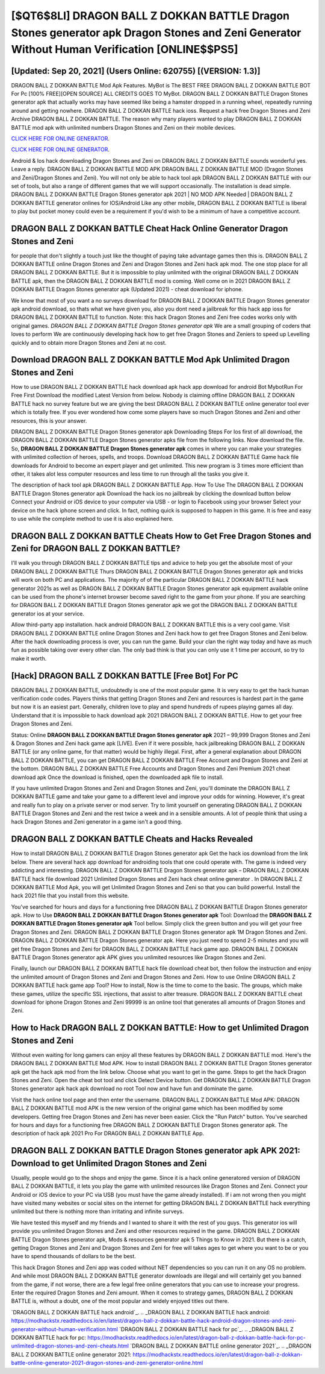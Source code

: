 [$QT6$8LI] DRAGON BALL Z DOKKAN BATTLE Dragon Stones generator apk Dragon Stones and Zeni Generator Without Human Verification [ONLINE$$PS5]
=========

[Updated: Sep 20, 2021] (Users Online: 620755) [(VERSION: 1.3)]
---------

DRAGON BALL Z DOKKAN BATTLE Mod Apk Features. MyBot is The BEST FREE DRAGON BALL Z DOKKAN BATTLE BOT For Pc [100% FREE][OPEN SOURCE] ALL CREDITS GOES TO MyBot. DRAGON BALL Z DOKKAN BATTLE Dragon Stones generator apk that actually works may have seemed like being a hamster dropped in a running wheel, repeatedly running around and getting nowhere.  DRAGON BALL Z DOKKAN BATTLE hack ioss.  Request a hack free Dragon Stones and Zeni Archive DRAGON BALL Z DOKKAN BATTLE.  The reason why many players wanted to play DRAGON BALL Z DOKKAN BATTLE mod apk with unlimited numbers Dragon Stones and Zeni on their mobile devices.

`CLICK HERE FOR ONLINE GENERATOR`_.

.. _CLICK HERE FOR ONLINE GENERATOR: http://livedld.xyz/8f0cded

`CLICK HERE FOR ONLINE GENERATOR`_.

.. _CLICK HERE FOR ONLINE GENERATOR: http://livedld.xyz/8f0cded

Android & Ios hack downloading Dragon Stones and Zeni on DRAGON BALL Z DOKKAN BATTLE sounds wonderful yes.  Leave a reply.  DRAGON BALL Z DOKKAN BATTLE MOD APK DRAGON BALL Z DOKKAN BATTLE MOD (Dragon Stones and Zeni/Dragon Stones and Zeni).  You will not only be able to hack tool apk DRAGON BALL Z DOKKAN BATTLE with our set of tools, but also a range of different games that we will support occasionally. The installation is dead simple.  DRAGON BALL Z DOKKAN BATTLE Dragon Stones generator apk 2021 | NO MOD APK Needed | DRAGON BALL Z DOKKAN BATTLE generator onlines for IOS/Android Like any other mobile, DRAGON BALL Z DOKKAN BATTLE is liberal to play but pocket money could even be a requirement if you'd wish to be a minimum of have a competitive account.

DRAGON BALL Z DOKKAN BATTLE Cheat Hack Online Generator Dragon Stones and Zeni
---------

for people that don't slightly a touch just like the thought of paying take advantage games then this is. DRAGON BALL Z DOKKAN BATTLE online Dragon Stones and Zeni and Dragon Stones and Zeni hack apk mod.  The one stop place for all DRAGON BALL Z DOKKAN BATTLE. But it is impossible to play unlimited with the original DRAGON BALL Z DOKKAN BATTLE apk, then the DRAGON BALL Z DOKKAN BATTLE mod is coming.  Well come on in 2021 DRAGON BALL Z DOKKAN BATTLE Dragon Stones generator apk (Updated 2021) - cheat download for iphone.

We know that most of you want a no surveys download for DRAGON BALL Z DOKKAN BATTLE Dragon Stones generator apk android download, so thats what we have given you, also you dont need a jailbreak for this hack app ioss for DRAGON BALL Z DOKKAN BATTLE to function. Note: this hack Dragon Stones and Zeni free codes works only with original games.  *DRAGON BALL Z DOKKAN BATTLE Dragon Stones generator apk* We are a small grouping of coders that loves to perform We are continuously developing hack how to get free Dragon Stones and Zeniers to speed up Levelling quickly and to obtain more Dragon Stones and Zeni at no cost.


Download DRAGON BALL Z DOKKAN BATTLE Mod Apk Unlimited Dragon Stones and Zeni
---------

How to use DRAGON BALL Z DOKKAN BATTLE hack download apk hack app download for android Bot MybotRun For Free First Download the modified Latest Version from below.  Nobody is claiming offline DRAGON BALL Z DOKKAN BATTLE hack no survey feature but we are giving the best DRAGON BALL Z DOKKAN BATTLE online generator tool ever which is totally free. If you ever wondered how come some players have so much Dragon Stones and Zeni and other resources, this is your answer.

DRAGON BALL Z DOKKAN BATTLE Dragon Stones generator apk Downloading Steps For Ios first of all download, the DRAGON BALL Z DOKKAN BATTLE Dragon Stones generator apks file from the following links.  Now download the file. So, **DRAGON BALL Z DOKKAN BATTLE Dragon Stones generator apk** comes in where you can make your strategies with unlimited collection of heroes, spells, and troops.  Download DRAGON BALL Z DOKKAN BATTLE Game hack file downloads for Android to become an expert player and get unlimited.  This new program is 3 times more efficient than other, it takes alot less computer resources and less time to run through all the tasks you give it.

The description of hack tool apk DRAGON BALL Z DOKKAN BATTLE App.  How To Use The DRAGON BALL Z DOKKAN BATTLE Dragon Stones generator apk Download the hack ios no jailbreak by clicking the download button below Connect your Android or iOS device to your computer via USB - or login to Facebook using your browser Select your device on the hack iphone screen and click. In fact, nothing quick is supposed to happen in this game.  It is free and easy to use while the complete method to use it is also explained here.

DRAGON BALL Z DOKKAN BATTLE Cheats How to Get Free Dragon Stones and Zeni for DRAGON BALL Z DOKKAN BATTLE?
---------

I'll walk you through DRAGON BALL Z DOKKAN BATTLE tips and advice to help you get the absolute most of your DRAGON BALL Z DOKKAN BATTLE Thurs DRAGON BALL Z DOKKAN BATTLE Dragon Stones generator apk and tricks will work on both PC and applications. The majority of of the particular DRAGON BALL Z DOKKAN BATTLE hack generator 2021s as well as DRAGON BALL Z DOKKAN BATTLE Dragon Stones generator apk equipment available online can be used from the phone's internet browser become saved right to the game from your phone.  If you are searching for ‎DRAGON BALL Z DOKKAN BATTLE Dragon Stones generator apk we got the ‎DRAGON BALL Z DOKKAN BATTLE generator ios at your service.

Allow third-party app installation.  hack android DRAGON BALL Z DOKKAN BATTLE this is a very cool game. Visit DRAGON BALL Z DOKKAN BATTLE online Dragon Stones and Zeni hack how to get free Dragon Stones and Zeni below.  After the hack downloading process is over, you can run the game. Build your clan the right way today and have as much fun as possible taking over every other clan. The only bad think is that you can only use it 1 time per account, so try to make it worth.

[Hack] DRAGON BALL Z DOKKAN BATTLE [Free Bot] For PC
---------

DRAGON BALL Z DOKKAN BATTLE, undoubtedly is one of the most popular game. It is very easy to get the hack human verification code codes.  Players thinks that getting Dragon Stones and Zeni and resources is hardest part in the game but now it is an easiest part.  Generally, children love to play and spend hundreds of rupees playing games all day. Understand that it is impossible to hack download apk 2021 DRAGON BALL Z DOKKAN BATTLE.  How to get your free Dragon Stones and Zeni.

Status: Online **DRAGON BALL Z DOKKAN BATTLE Dragon Stones generator apk** 2021 – 99,999 Dragon Stones and Zeni & Dragon Stones and Zeni hack game apk [LIVE]. Even if it were possible, hack jailbreaking DRAGON BALL Z DOKKAN BATTLE (or any online game, for that matter) would be highly illegal. First, after a general explanation about DRAGON BALL Z DOKKAN BATTLE, you can get DRAGON BALL Z DOKKAN BATTLE Free Account and Dragon Stones and Zeni at the bottom. DRAGON BALL Z DOKKAN BATTLE Free Accounts and Dragon Stones and Zeni Premium 2021 cheat download apk Once the download is finished, open the downloaded apk file to install.

If you have unlimited Dragon Stones and Zeni and Dragon Stones and Zeni, you'll dominate the ‎DRAGON BALL Z DOKKAN BATTLE game and take your game to a different level and improve your odds for winning. However, it's great and really fun to play on a private server or mod server. Try to limit yourself on generating DRAGON BALL Z DOKKAN BATTLE Dragon Stones and Zeni and the rest twice a week and in a sensible amounts.  A lot of people think that using a hack Dragon Stones and Zeni generator in a game isn't a good thing.

DRAGON BALL Z DOKKAN BATTLE Cheats and Hacks Revealed
---------

How to install DRAGON BALL Z DOKKAN BATTLE Dragon Stones generator apk Get the hack ios download from the link below.  There are several hack app download for androiding tools that one could operate with.  The game is indeed very addicting and interesting.  DRAGON BALL Z DOKKAN BATTLE Dragon Stones generator apk – DRAGON BALL Z DOKKAN BATTLE hack file download 2021 Unlimited Dragon Stones and Zeni hack cheat online generator . In DRAGON BALL Z DOKKAN BATTLE Mod Apk, you will get Unlimited Dragon Stones and Zeni so that you can build powerful. Install the hack 2021 file that you install from this website.

You've searched for hours and days for a functioning free DRAGON BALL Z DOKKAN BATTLE Dragon Stones generator apk.  How to Use **DRAGON BALL Z DOKKAN BATTLE Dragon Stones generator apk** Tool: Download the **DRAGON BALL Z DOKKAN BATTLE Dragon Stones generator apk** Tool bellow.  Simply click the green button and you will get your free Dragon Stones and Zeni. DRAGON BALL Z DOKKAN BATTLE Dragon Stones generator apk 1M Dragon Stones and Zeni. DRAGON BALL Z DOKKAN BATTLE Dragon Stones generator apk.  Here you just need to spend 2-5 minutes and you will get free Dragon Stones and Zeni for DRAGON BALL Z DOKKAN BATTLE hack game app. DRAGON BALL Z DOKKAN BATTLE Dragon Stones generator apk APK gives you unlimited resources like Dragon Stones and Zeni.

Finally, launch our DRAGON BALL Z DOKKAN BATTLE hack file download cheat bot, then follow the instruction and enjoy the unlimited amount of Dragon Stones and Zeni and Dragon Stones and Zeni. How to use Online DRAGON BALL Z DOKKAN BATTLE hack game app Tool? How to install, Now is the time to come to the basic.  The groups, which make these games, utilize the specific SSL injections, that assist to alter treasure. DRAGON BALL Z DOKKAN BATTLE cheat download for iphone Dragon Stones and Zeni 99999 is an online tool that generates all amounts of Dragon Stones and Zeni.

How to Hack DRAGON BALL Z DOKKAN BATTLE: How to get Unlimited Dragon Stones and Zeni
---------

Without even waiting for long gamers can enjoy all these features by DRAGON BALL Z DOKKAN BATTLE mod.  Here's the DRAGON BALL Z DOKKAN BATTLE Mod APK.  How to install DRAGON BALL Z DOKKAN BATTLE Dragon Stones generator apk get the hack apk mod from the link below.  Choose what you want to get in the game. Steps to get the hack Dragon Stones and Zeni.  Open the cheat bot tool and click Detect Device button.  Get DRAGON BALL Z DOKKAN BATTLE Dragon Stones generator apk hack apk download no root Tool now and have fun and dominate the game.

Visit the hack online tool page and then enter the username.  DRAGON BALL Z DOKKAN BATTLE Mod APK: DRAGON BALL Z DOKKAN BATTLE mod APK is the new version of the original game which has been modified by some developers.  Getting free Dragon Stones and Zeni has never been easier.  Click the "Run Patch" button.  You've searched for hours and days for a functioning free DRAGON BALL Z DOKKAN BATTLE Dragon Stones generator apk. The description of hack apk 2021 Pro For DRAGON BALL Z DOKKAN BATTLE App.

DRAGON BALL Z DOKKAN BATTLE Dragon Stones generator apk APK 2021: Download to get Unlimited Dragon Stones and Zeni
---------

Usually, people would go to the shops and enjoy the game.  Since it is a hack online generatored version of DRAGON BALL Z DOKKAN BATTLE, it lets you play the game with unlimited resources like Dragon Stones and Zeni.  Connect your Android or iOS device to your PC via USB (you must have the game already installed).  If i am not wrong then you might have visited many websites or social sites on the internet for getting DRAGON BALL Z DOKKAN BATTLE hack everything unlimited but there is nothing more than irritating and infinite surveys.

We have tested this myself and my friends and I wanted to share it with the rest of you guys.  This generator ios will provide you unlimited Dragon Stones and Zeni and other resources required in the game.  DRAGON BALL Z DOKKAN BATTLE Dragon Stones generator apk, Mods & resources generator apk 5 Things to Know in 2021.  But there is a catch, getting Dragon Stones and Zeni and Dragon Stones and Zeni for free will takes ages to get where you want to be or you have to spend thousands of dollars to be the best.

This hack Dragon Stones and Zeni app was coded without NET dependencies so you can run it on any OS no problem. And while most DRAGON BALL Z DOKKAN BATTLE generator downloads are illegal and will certainly get you banned from the game, if not worse, there are a few legal free online generators that you can use to increase your progress. Enter the required Dragon Stones and Zeni amount.  When it comes to strategy games, DRAGON BALL Z DOKKAN BATTLE is, without a doubt, one of the most popular and widely enjoyed titles out there.

`DRAGON BALL Z DOKKAN BATTLE hack android`_.
.. _DRAGON BALL Z DOKKAN BATTLE hack android: https://modhackstx.readthedocs.io/en/latest/dragon-ball-z-dokkan-battle-hack-android-dragon-stones-and-zeni-generator-without-human-verification.html
`DRAGON BALL Z DOKKAN BATTLE hack for pc`_.
.. _DRAGON BALL Z DOKKAN BATTLE hack for pc: https://modhackstx.readthedocs.io/en/latest/dragon-ball-z-dokkan-battle-hack-for-pc-unlimited-dragon-stones-and-zeni-cheats.html
`DRAGON BALL Z DOKKAN BATTLE online generator 2021`_.
.. _DRAGON BALL Z DOKKAN BATTLE online generator 2021: https://modhackstx.readthedocs.io/en/latest/dragon-ball-z-dokkan-battle-online-generator-2021-dragon-stones-and-zeni-generator-online.html
